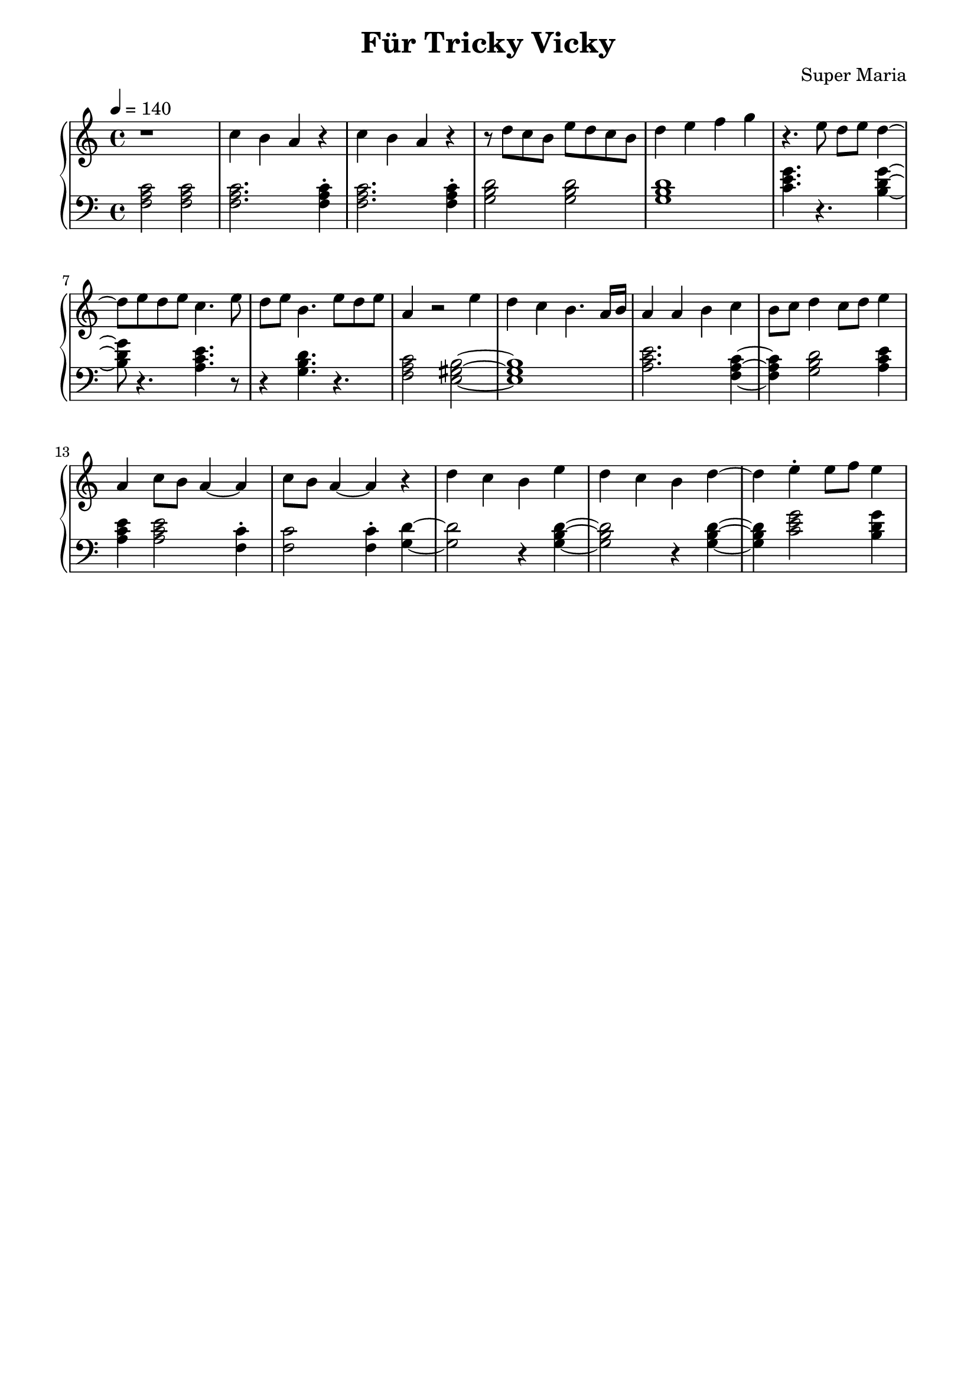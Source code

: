 \header {
	title = "Für Tricky Vicky"
	composer = "Super Maria"
  tagline = ""
}
upper = \relative c' {
  \clef treble
  \key c \major
  \time 4/4
  \tempo 4 = 140

  r1 
  c'4 b a r 
  c4 b a r 
  r8 d c b e8 d c b

  d4 e f g
  r4. e8 d e d4~ 
  d8 e8 d e c4. e8 
  d8 e b4. e8 d e 

  a,4 r2 e'4 
  d4 c b4. a16 b16 
  a4 a b c 
  b8 c8 d4 c8 d8 e4
  
  a,4 c8 b8 a4~ a 
  c8 b a4~ a r4 
  d c b e 
  d c b d~

  d e\staccato e8 f8 e4
  
  %{
  d c d r
  c b c r
  b a b r
  r e b gis
  a2
  b4 gis a2
  
  r1 
  c4 b a r 
  c b a r 
  r8 d c b e8 d c b
  
  d4 e e8 f e4
  d8 c d c d2
  
  c8 d c d c2
  d8 c d c d2
  c8 d c d c2
  
  d4 c b r
  e d c r
  d c b r
  b8 a~ a2.
  gis8 a~ a2.
  \bar "|."
  %}
}

lower = \relative c {
  \clef bass
  \key c \major
  \time 4/4

  <<c'2 a f>> <<c'2 a f>>
  <<c'2. a f>> <<c'4\staccato a f>>
  <<c'2. a f>> <<c'4\staccato a f>>
  <<d'2 b g>> <<d'2 b g>>

  <<d'1 b g>>
  <<c4. e g>> r4. <<g4~ d b>>
  <<g'8 d b>> r4. <<e4. c a>> r8
  r4 <<d4. b g>> r4.
  
  <<c2 a f>><<b2~ gis e>>
  <<b'1 gis e>> 
  <<e'2. c a>> <<f4~ a c>>
  <<f,4 a c>> <<g2 b d>> <<e4 c a>> 
  
  <<e'4 c a>> <<e'2 c a>> <<c4\staccato f,>> 
  <<c'2 f,>> <<c'4\staccato f,>> <<d'~ g,>>
  <<d'2 g,>> r4 <<d'4~ b g>> 
  <<d'2 b g>> r4 <<d'4~ b g>>

  <<d'4 b g>> <<c2 e g>> <<g4 d b>>
%{ <<g'4\staccato d b>>
  r4. <<e4 c a>> r8 <<e'4\staccato c a>>
  r4. <<d2 b g>>
  <<b2~ gis e>>
  <<b'2 gis e>>
  <<e'2 c a>>
  r2
  <<e' c a>>

  <<c4 a f>> <<c' a f>> <<c' a f>> <<c' a f>>
  <<c'2. a f>> <<c'4 a f>>
  <<c'2. a f>> <<c'4 a f>>
  <<d'2 b g>> <<d'2 b g>>
  
  <<d'2. b g>> <<g4 e c>>
  r2 <<g'' d b>>
  r <<e c a>>
  r <<d b g>>
  r <<c a f>>
  
  <<gis2. b>> <<gis4\staccato b>>
  <<e2. c a>> <<e'4\staccato c a>>
  <<b1 gis e>>
  <<a c e>>
  <<b1 gis e>>
 %}
}

\score {
  \new PianoStaff
  <<
    \new Staff = "upper" \upper
    \new Staff = "lower" \lower
  >>
  \layout {
    indent = 0.0
  }
  \midi { 
    \tempo 2 = 140
  }
}
\paper {
  line-width = 180\mm
}